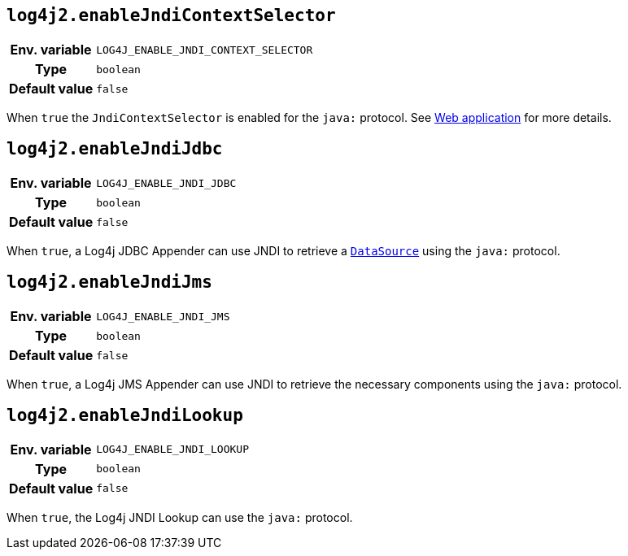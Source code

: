 ////
    Licensed to the Apache Software Foundation (ASF) under one or more
    contributor license agreements.  See the NOTICE file distributed with
    this work for additional information regarding copyright ownership.
    The ASF licenses this file to You under the Apache License, Version 2.0
    (the "License"); you may not use this file except in compliance with
    the License.  You may obtain a copy of the License at

         http://www.apache.org/licenses/LICENSE-2.0

    Unless required by applicable law or agreed to in writing, software
    distributed under the License is distributed on an "AS IS" BASIS,
    WITHOUT WARRANTIES OR CONDITIONS OF ANY KIND, either express or implied.
    See the License for the specific language governing permissions and
    limitations under the License.
////
[id=log4j2.enableJndiContextSelector]
== `log4j2.enableJndiContextSelector`

[cols="1h,5"]
|===
| Env. variable | `LOG4J_ENABLE_JNDI_CONTEXT_SELECTOR`
| Type          | `boolean`
| Default value | `false`
|===

When `true` the `JndiContextSelector` is enabled for the `java:` protocol.
See xref:manual/webapp.adoc#use-jndi-context-selector[Web application] for more details.

[id=log4j2.enableJndiJdbc]
== `log4j2.enableJndiJdbc`

[cols="1h,5"]
|===
| Env. variable | `LOG4J_ENABLE_JNDI_JDBC`
| Type          | `boolean`
| Default value | `false`
|===

When `true`, a Log4j JDBC Appender can use JNDI to retrieve a https://docs.oracle.com/javase/{java-target-version}/docs/api/javax/sql/DataSource.html[`DataSource`] using the `java:` protocol.

[id=log4j2.enableJndiJms]
== `log4j2.enableJndiJms`

[cols="1h,5"]
|===
| Env. variable | `LOG4J_ENABLE_JNDI_JMS`
| Type          | `boolean`
| Default value | `false`
|===

When `true`, a Log4j JMS Appender can use JNDI to retrieve the necessary components using the `java:` protocol.

[id=log4j2.enableJndiLookup]
== `log4j2.enableJndiLookup`

[cols="1h,5"]
|===
| Env. variable | `LOG4J_ENABLE_JNDI_LOOKUP`
| Type          | `boolean`
| Default value | `false`
|===

When `true`, the Log4j JNDI Lookup can use the `java:` protocol.